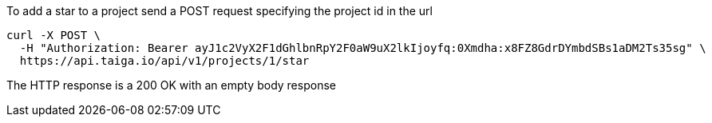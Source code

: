 To add a star to a project send a POST request specifying the project id in the url

[source,bash]
----
curl -X POST \
  -H "Authorization: Bearer ayJ1c2VyX2F1dGhlbnRpY2F0aW9uX2lkIjoyfq:0Xmdha:x8FZ8GdrDYmbdSBs1aDM2Ts35sg" \
  https://api.taiga.io/api/v1/projects/1/star
----

The HTTP response is a 200 OK with an empty body response
